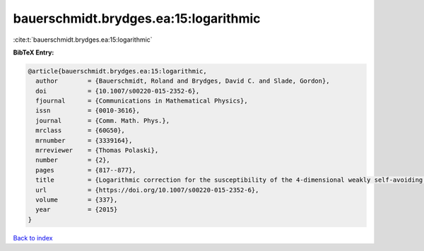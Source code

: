 bauerschmidt.brydges.ea:15:logarithmic
======================================

:cite:t:`bauerschmidt.brydges.ea:15:logarithmic`

**BibTeX Entry:**

.. code-block:: bibtex

   @article{bauerschmidt.brydges.ea:15:logarithmic,
     author        = {Bauerschmidt, Roland and Brydges, David C. and Slade, Gordon},
     doi           = {10.1007/s00220-015-2352-6},
     fjournal      = {Communications in Mathematical Physics},
     issn          = {0010-3616},
     journal       = {Comm. Math. Phys.},
     mrclass       = {60G50},
     mrnumber      = {3339164},
     mrreviewer    = {Thomas Polaski},
     number        = {2},
     pages         = {817--877},
     title         = {Logarithmic correction for the susceptibility of the 4-dimensional weakly self-avoiding walk: a renormalisation group analysis},
     url           = {https://doi.org/10.1007/s00220-015-2352-6},
     volume        = {337},
     year          = {2015}
   }

`Back to index <../By-Cite-Keys.html>`_
